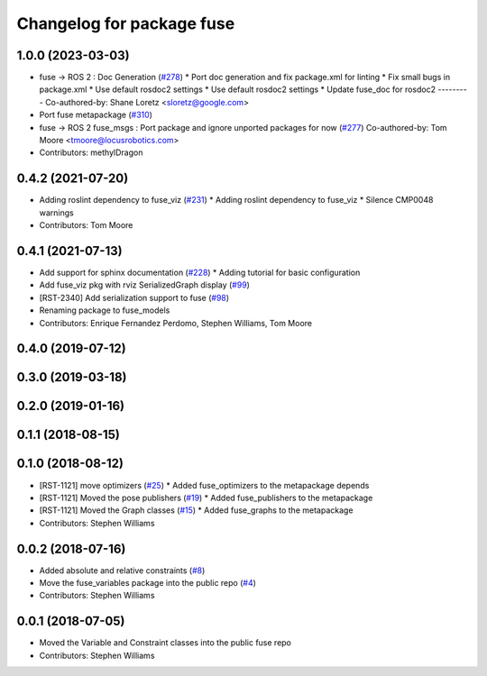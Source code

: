 ^^^^^^^^^^^^^^^^^^^^^^^^^^
Changelog for package fuse
^^^^^^^^^^^^^^^^^^^^^^^^^^

1.0.0 (2023-03-03)
------------------
* fuse -> ROS 2 : Doc Generation (`#278 <https://github.com/locusrobotics/fuse/issues/278>`_)
  * Port doc generation and fix package.xml for linting
  * Fix small bugs in package.xml
  * Use default rosdoc2 settings
  * Use default rosdoc2 settings
  * Update fuse_doc for rosdoc2
  ---------
  Co-authored-by: Shane Loretz <sloretz@google.com>
* Port fuse metapackage (`#310 <https://github.com/locusrobotics/fuse/issues/310>`_)
* fuse -> ROS 2 fuse_msgs : Port package and ignore unported packages for now (`#277 <https://github.com/locusrobotics/fuse/issues/277>`_)
  Co-authored-by: Tom Moore <tmoore@locusrobotics.com>
* Contributors: methylDragon

0.4.2 (2021-07-20)
------------------
* Adding roslint dependency to fuse_viz (`#231 <https://github.com/locusrobotics/fuse/issues/231>`_)
  * Adding roslint dependency to fuse_viz
  * Silence CMP0048 warnings
* Contributors: Tom Moore

0.4.1 (2021-07-13)
------------------
* Add support for sphinx documentation (`#228 <https://github.com/locusrobotics/fuse/issues/228>`_)
  * Adding tutorial for basic configuration
* Add fuse_viz pkg with rviz SerializedGraph display (`#99 <https://github.com/locusrobotics/fuse/issues/99>`_)
* [RST-2340] Add serialization support to fuse (`#98 <https://github.com/locusrobotics/fuse/issues/98>`_)
* Renaming package to fuse_models
* Contributors: Enrique Fernandez Perdomo, Stephen Williams, Tom Moore

0.4.0 (2019-07-12)
------------------

0.3.0 (2019-03-18)
------------------

0.2.0 (2019-01-16)
------------------

0.1.1 (2018-08-15)
------------------

0.1.0 (2018-08-12)
------------------
* [RST-1121] move optimizers (`#25 <https://github.com/locusrobotics/fuse/issues/25>`_)
  * Added fuse_optimizers to the metapackage depends
* [RST-1121] Moved the pose publishers (`#19 <https://github.com/locusrobotics/fuse/issues/19>`_)
  * Added fuse_publishers to the metapackage
* [RST-1121] Moved the Graph classes (`#15 <https://github.com/locusrobotics/fuse/issues/15>`_)
  * Added fuse_graphs to the metapackage
* Contributors: Stephen Williams

0.0.2 (2018-07-16)
------------------
* Added absolute and relative constraints (`#8 <https://github.com/locusrobotics/fuse/issues/8>`_)
* Move the fuse_variables package into the public repo (`#4 <https://github.com/locusrobotics/fuse/issues/4>`_)
* Contributors: Stephen Williams

0.0.1 (2018-07-05)
------------------
* Moved the Variable and Constraint classes into the public fuse repo
* Contributors: Stephen Williams
